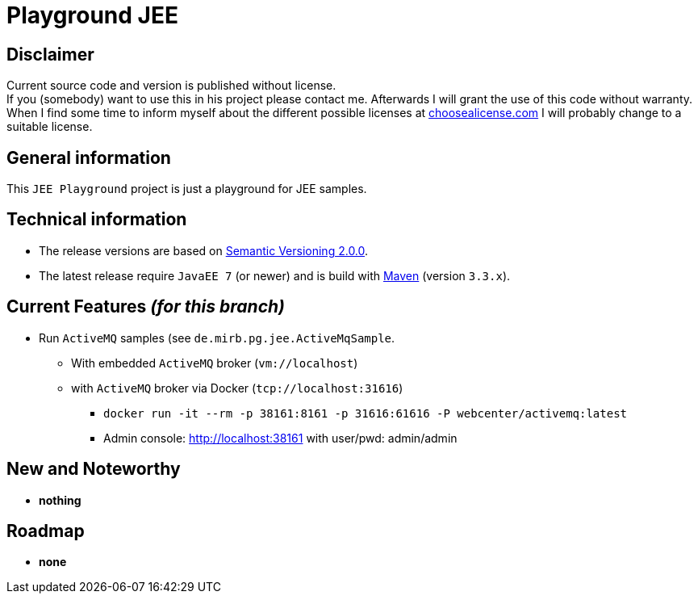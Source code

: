 = Playground JEE

== Disclaimer
Current source code and version is published without license. +
If you (somebody) want to use this in his project please contact me.
Afterwards I will grant the use of this code without warranty.
When I find some time to inform myself about the different possible licenses at link:http://choosealicense.com[choosealicense.com]
I will probably change to a suitable license.

== General information
This `JEE Playground` project is just a playground for JEE samples.


== Technical information
  * The release versions are based on link:http://semver.org[Semantic Versioning 2.0.0].
  * The latest release require `JavaEE 7` (or newer) and is build with link:https://maven.apache.org[Maven] (version `3.3.x`).


== Current Features _(for this branch)_

  * Run `ActiveMQ` samples (see `de.mirb.pg.jee.ActiveMqSample`.
    ** With embedded `ActiveMQ` broker (`vm://localhost`)
    ** with `ActiveMQ` broker via Docker (`tcp://localhost:31616`)
      *** `docker run -it --rm -p 38161:8161 -p 31616:61616 -P webcenter/activemq:latest`
      *** Admin console: http://localhost:38161 with user/pwd: admin/admin


== New and Noteworthy

  * *nothing*

== Roadmap

  * *none*
